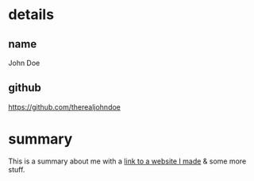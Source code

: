 * details

** name

John Doe

** github

https://github.com/therealjohndoe

* summary

This is a summary about me with a [[http://www.google.com][link to a website I made]] & some more stuff.
